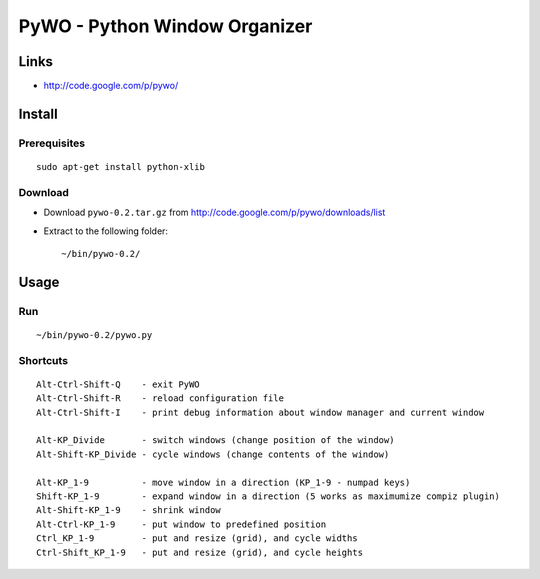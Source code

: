 PyWO - Python Window Organizer
******************************

Links
=====

- http://code.google.com/p/pywo/

Install
=======

Prerequisites
-------------

::

  sudo apt-get install python-xlib

Download
--------

- Download ``pywo-0.2.tar.gz`` from http://code.google.com/p/pywo/downloads/list
- Extract to the following folder:

  ::

    ~/bin/pywo-0.2/

Usage
=====

Run
---

::

  ~/bin/pywo-0.2/pywo.py

Shortcuts
---------

::

  Alt-Ctrl-Shift-Q    - exit PyWO
  Alt-Ctrl-Shift-R    - reload configuration file
  Alt-Ctrl-Shift-I    - print debug information about window manager and current window

  Alt-KP_Divide       - switch windows (change position of the window)
  Alt-Shift-KP_Divide - cycle windows (change contents of the window)

  Alt-KP_1-9          - move window in a direction (KP_1-9 - numpad keys)
  Shift-KP_1-9        - expand window in a direction (5 works as maximumize compiz plugin)
  Alt-Shift-KP_1-9    - shrink window
  Alt-Ctrl-KP_1-9     - put window to predefined position
  Ctrl_KP_1-9         - put and resize (grid), and cycle widths
  Ctrl-Shift_KP_1-9   - put and resize (grid), and cycle heights

